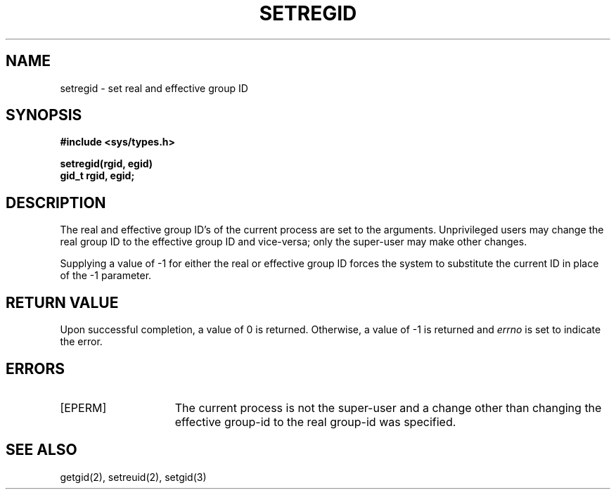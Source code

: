 .\" Copyright (c) 1983 Regents of the University of California.
.\" All rights reserved.  The Berkeley software License Agreement
.\" specifies the terms and conditions for redistribution.
.\"
.\"	@(#)Xsetregid.2	6.2 (Berkeley) 01/07/86
.\"
.TH SETREGID 2 ""
.UC 5
.SH NAME
setregid \- set real and effective group ID
.SH SYNOPSIS
.nf
.ft B
#include <sys/types.h>
.PP
.ft B
setregid(rgid, egid)
.br
gid_t rgid, egid;
.ft R
.SH DESCRIPTION
The real and effective group ID's of the current process
are set to the arguments.
Unprivileged users may change the real group
ID to the effective group ID and vice-versa; only the super-user may
make other changes.
.PP
Supplying a value of \-1 for either the real or effective
group ID forces the system to substitute the current
ID in place of the \-1 parameter.
.SH "RETURN VALUE
Upon successful completion, a value of 0 is returned.  Otherwise,
a value of \-1 is returned and \fIerrno\fP is set to indicate the error.
.SH "ERRORS
.TP 15
[EPERM]
The current process is not the super-user and a change
other than changing the effective group-id to the real group-id
was specified.
.SH "SEE ALSO"
getgid(2), setreuid(2), setgid(3)
